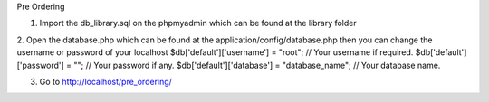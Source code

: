 Pre Ordering

1. Import the db_library.sql on the phpmyadmin which can be found at the library folder
2. Open the database.php which can be found at the application/config/database.php then you can change the username or password of your localhost
$db['default']['username'] = "root"; // Your username if required. $db['default']['password'] = ""; // Your password if any. $db['default']['database'] = "database_name"; // Your database name.

3. Go to http://localhost/pre_ordering/

